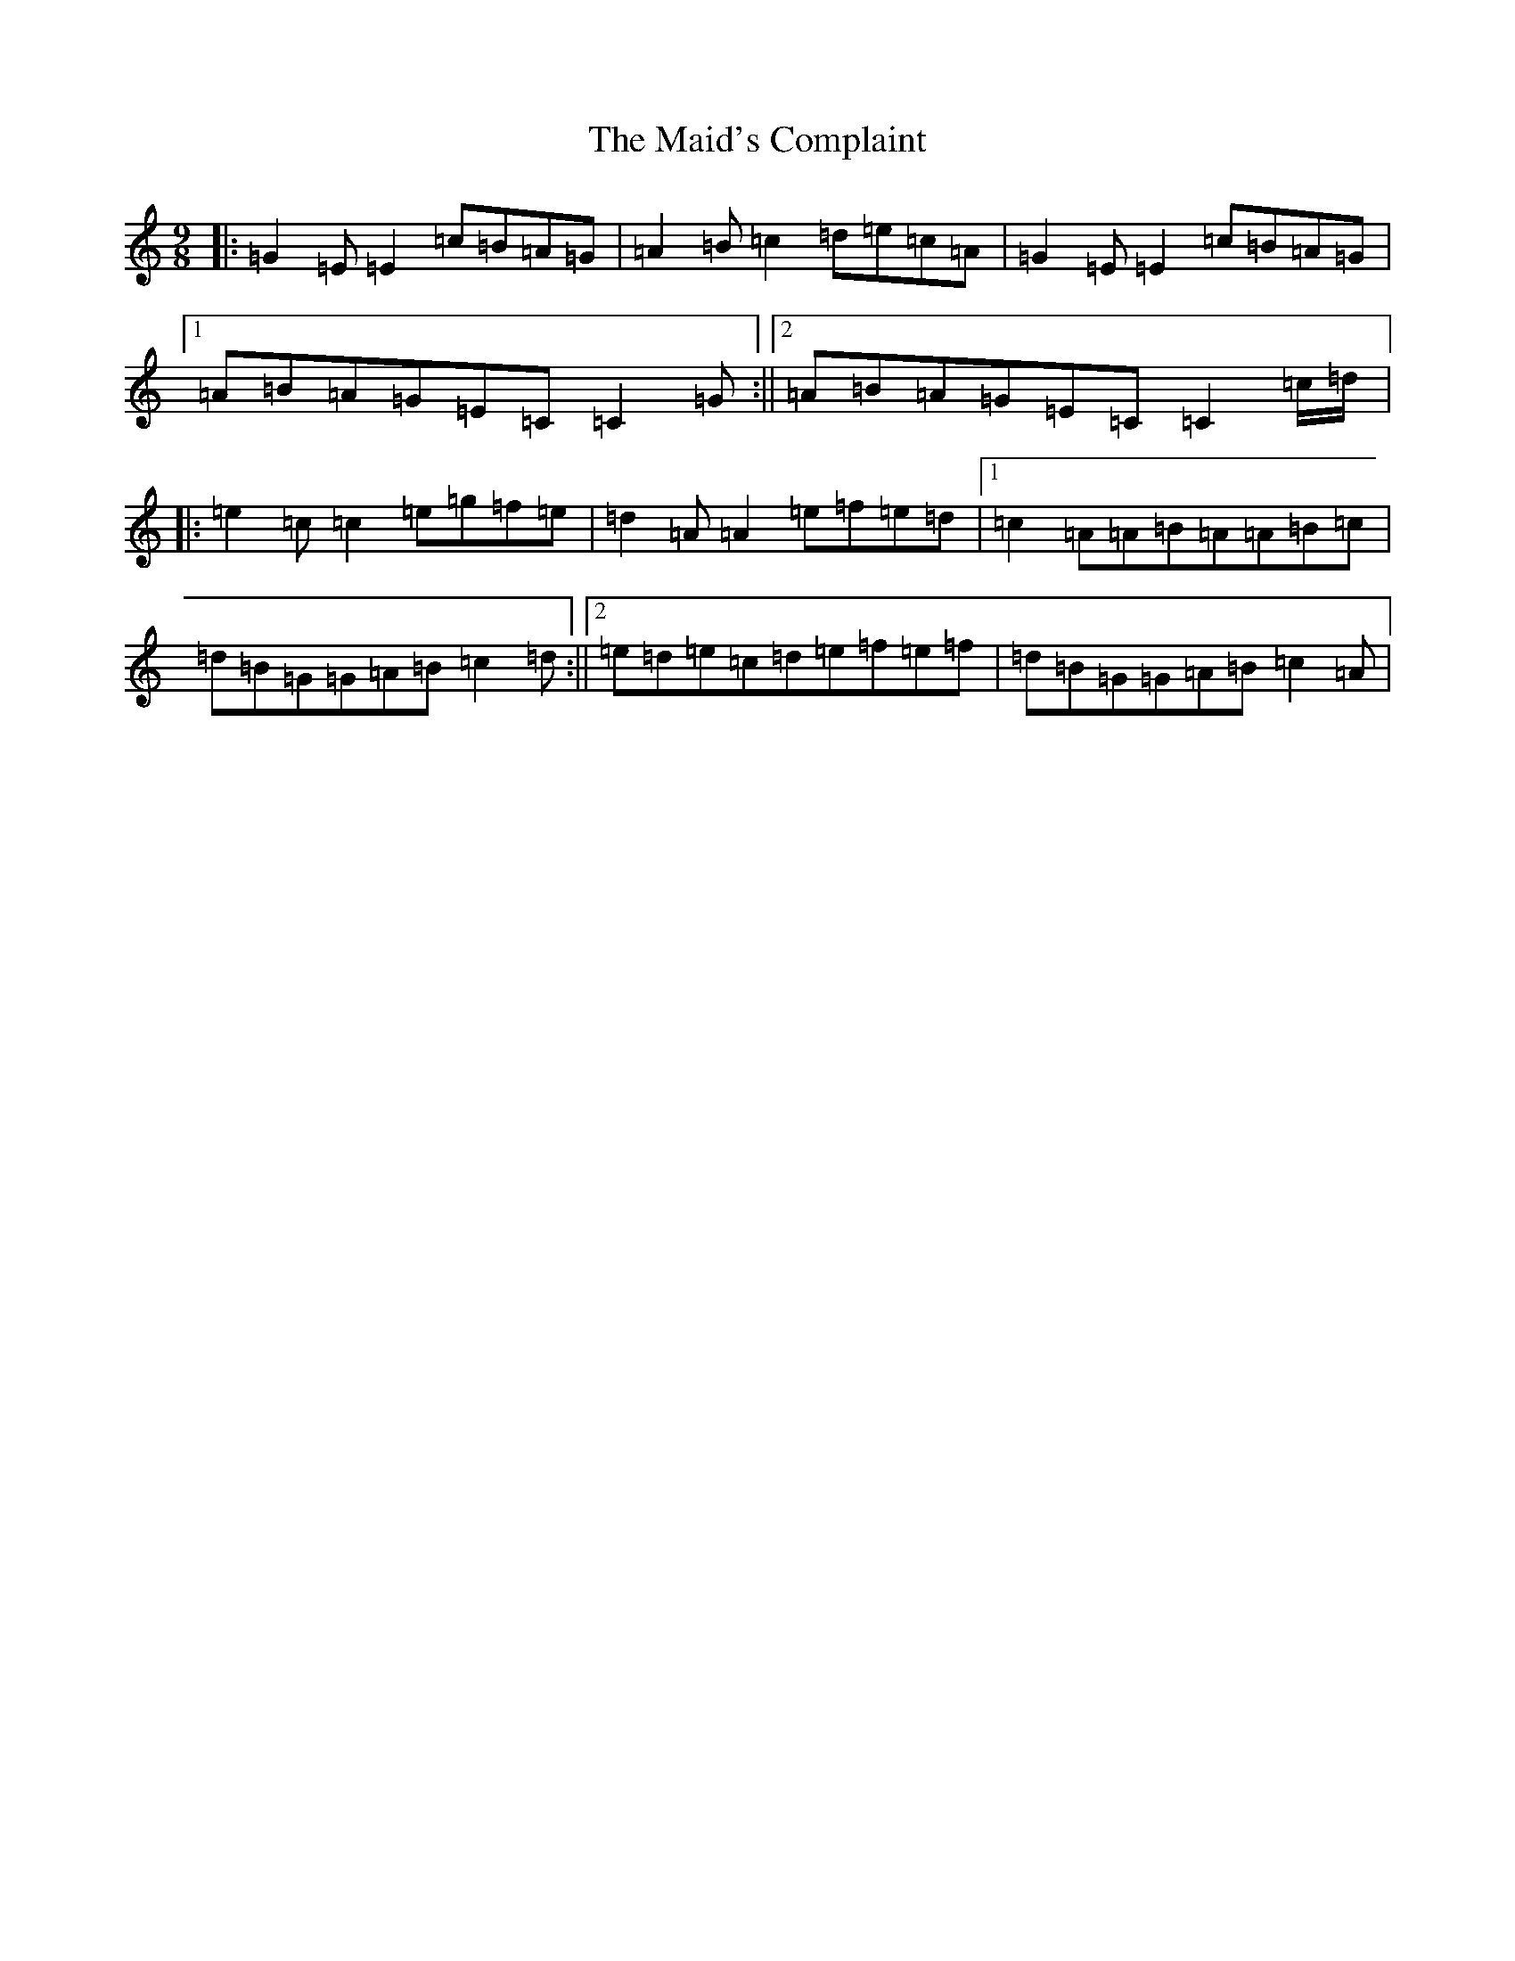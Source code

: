 X: 13214
T: Maid's Complaint, The
S: https://thesession.org/tunes/8306#setting8306
Z: D Major
R: slip jig
M: 9/8
L: 1/8
K: C Major
|:=G2=E=E2=c=B=A=G|=A2=B=c2=d=e=c=A|=G2=E=E2=c=B=A=G|1=A=B=A=G=E=C=C2=G:||2=A=B=A=G=E=C=C2=c/2=d/2|:=e2=c=c2=e=g=f=e|=d2=A=A2=e=f=e=d|1=c2=A=A=B=A=A=B=c|=d=B=G=G=A=B=c2=d:||2=e=d=e=c=d=e=f=e=f|=d=B=G=G=A=B=c2=A|